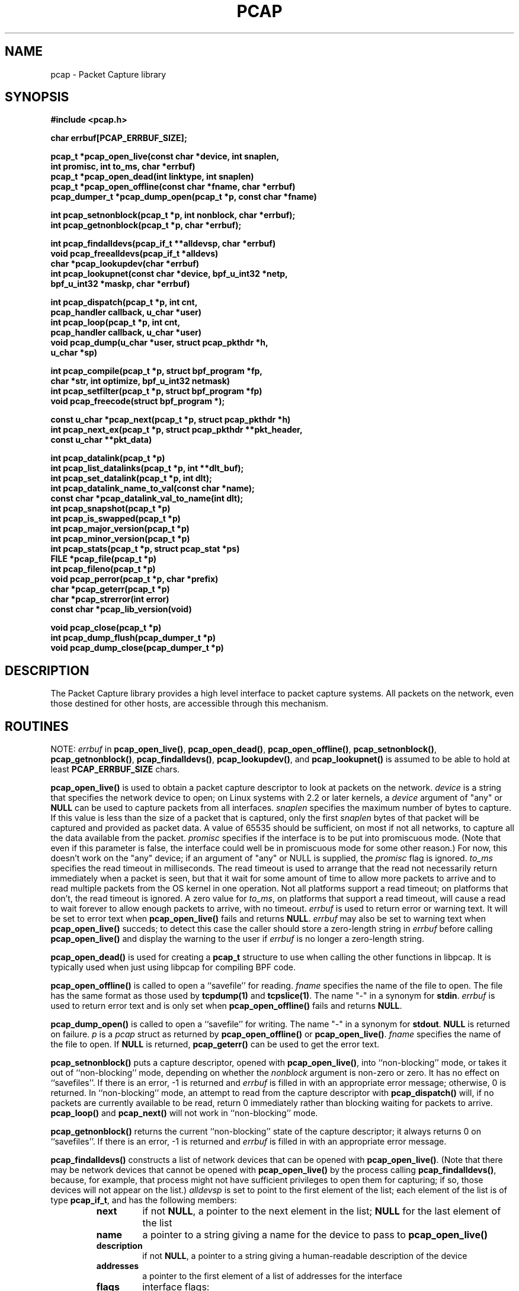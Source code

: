 .\" @(#) $Header: /tcpdump/master/libpcap/Attic/pcap.3,v 1.48 2003-04-10 06:21:00 guy Exp $
.\"
.\" Copyright (c) 1994, 1996, 1997
.\"	The Regents of the University of California.  All rights reserved.
.\"
.\" Redistribution and use in source and binary forms, with or without
.\" modification, are permitted provided that: (1) source code distributions
.\" retain the above copyright notice and this paragraph in its entirety, (2)
.\" distributions including binary code include the above copyright notice and
.\" this paragraph in its entirety in the documentation or other materials
.\" provided with the distribution, and (3) all advertising materials mentioning
.\" features or use of this software display the following acknowledgement:
.\" ``This product includes software developed by the University of California,
.\" Lawrence Berkeley Laboratory and its contributors.'' Neither the name of
.\" the University nor the names of its contributors may be used to endorse
.\" or promote products derived from this software without specific prior
.\" written permission.
.\" THIS SOFTWARE IS PROVIDED ``AS IS'' AND WITHOUT ANY EXPRESS OR IMPLIED
.\" WARRANTIES, INCLUDING, WITHOUT LIMITATION, THE IMPLIED WARRANTIES OF
.\" MERCHANTABILITY AND FITNESS FOR A PARTICULAR PURPOSE.
.\"
.TH PCAP 3 "3 January 2001"
.SH NAME
pcap \- Packet Capture library
.SH SYNOPSIS
.nf
.ft B
#include <pcap.h>
.ft
.LP
.nf
.ft B
char errbuf[PCAP_ERRBUF_SIZE];
.ft
.LP
.ft B
pcap_t *pcap_open_live(const char *device, int snaplen,
.ti +8
int promisc, int to_ms, char *errbuf)
pcap_t *pcap_open_dead(int linktype, int snaplen)
pcap_t *pcap_open_offline(const char *fname, char *errbuf)
pcap_dumper_t *pcap_dump_open(pcap_t *p, const char *fname)
.ft
.LP
.ft B
int pcap_setnonblock(pcap_t *p, int nonblock, char *errbuf);
int pcap_getnonblock(pcap_t *p, char *errbuf);
.ft
.LP
.ft B
int pcap_findalldevs(pcap_if_t **alldevsp, char *errbuf)
void pcap_freealldevs(pcap_if_t *alldevs)
char *pcap_lookupdev(char *errbuf)
int pcap_lookupnet(const char *device, bpf_u_int32 *netp,
.ti +8
bpf_u_int32 *maskp, char *errbuf)
.ft
.LP
.ft B
int pcap_dispatch(pcap_t *p, int cnt,
.ti +8
pcap_handler callback, u_char *user)
int pcap_loop(pcap_t *p, int cnt,
.ti +8
pcap_handler callback, u_char *user)
void pcap_dump(u_char *user, struct pcap_pkthdr *h,
.ti +8
u_char *sp)
.ft
.LP
.ft B
int pcap_compile(pcap_t *p, struct bpf_program *fp,
.ti +8
char *str, int optimize, bpf_u_int32 netmask)
int pcap_setfilter(pcap_t *p, struct bpf_program *fp)
void pcap_freecode(struct bpf_program *);
.ft
.LP
.ft B
const u_char *pcap_next(pcap_t *p, struct pcap_pkthdr *h)
int pcap_next_ex(pcap_t *p, struct pcap_pkthdr **pkt_header,
.ti +8
const u_char **pkt_data)
.ft
.LP
.ft B
int pcap_datalink(pcap_t *p)
int pcap_list_datalinks(pcap_t *p, int **dlt_buf);
int pcap_set_datalink(pcap_t *p, int dlt);
int pcap_datalink_name_to_val(const char *name);
const char *pcap_datalink_val_to_name(int dlt);
int pcap_snapshot(pcap_t *p)
int pcap_is_swapped(pcap_t *p)
int pcap_major_version(pcap_t *p)
int pcap_minor_version(pcap_t *p)
int pcap_stats(pcap_t *p, struct pcap_stat *ps)
FILE *pcap_file(pcap_t *p)
int pcap_fileno(pcap_t *p)
void pcap_perror(pcap_t *p, char *prefix)
char *pcap_geterr(pcap_t *p)
char *pcap_strerror(int error)
const char *pcap_lib_version(void)
.ft
.LP
.ft B
void pcap_close(pcap_t *p)
int pcap_dump_flush(pcap_dumper_t *p)
void pcap_dump_close(pcap_dumper_t *p)
.ft
.fi
.SH DESCRIPTION
The Packet Capture library
provides a high level interface to packet capture systems. All packets
on the network, even those destined for other hosts, are accessible
through this mechanism.
.PP
.SH ROUTINES
NOTE:
.I errbuf
in
.BR pcap_open_live() ,
.BR pcap_open_dead() ,
.BR pcap_open_offline() ,
.BR pcap_setnonblock() ,
.BR pcap_getnonblock() ,
.BR pcap_findalldevs() ,
.BR pcap_lookupdev() ,
and
.B pcap_lookupnet()
is assumed to be able to hold at least
.B PCAP_ERRBUF_SIZE
chars.
.PP
.B pcap_open_live()
is used to obtain a packet capture descriptor to look
at packets on the network.
.I device
is a string that specifies the network device to open; on Linux systems
with 2.2 or later kernels, a
.I device
argument of "any" or
.B NULL
can be used to capture packets from all interfaces.
.I snaplen
specifies the maximum number of bytes to capture.  If this value is less
than the size of a packet that is captured, only the first
.I snaplen
bytes of that packet will be captured and provided as packet data.  A
value of 65535 should be sufficient, on most if not all networks, to
capture all the data available from the packet.
.I promisc
specifies if the interface is to be put into promiscuous mode.
(Note that even if this parameter is false, the interface
could well be in promiscuous mode for some other reason.)  For now, this
doesn't work on the "any" device; if an argument of "any" or NULL is
supplied, the
.I promisc
flag is ignored.
.I to_ms
specifies the read timeout in milliseconds.  The read timeout is used to
arrange that the read not necessarily return immediately when a packet
is seen, but that it wait for some amount of time to allow more packets
to arrive and to read multiple packets from the OS kernel in one
operation.  Not all platforms support a read timeout; on platforms that
don't, the read timeout is ignored.  A zero value for
.IR to_ms ,
on platforms that support a read timeout,
will cause a read to wait forever to allow enough packets to
arrive, with no timeout.
.I errbuf
is used to return error or warning text.  It will be set to error text when
.B pcap_open_live()
fails and returns
.BR NULL .
.I errbuf
may also be set to warning text when
.B pcap_open_live()
succeds; to detect this case the caller should store a zero-length string in
.I errbuf
before calling
.B pcap_open_live()
and display the warning to the user if
.I errbuf
is no longer a zero-length string.
.PP
.B pcap_open_dead()
is used for creating a
.B pcap_t
structure to use when calling the other functions in libpcap.  It is
typically used when just using libpcap for compiling BPF code.
.PP
.B pcap_open_offline()
is called to open a ``savefile'' for reading.
.I fname
specifies the name of the file to open. The file has
the same format as those used by
.B tcpdump(1)
and
.BR tcpslice(1) .
The name "-" in a synonym for
.BR stdin .
.I errbuf
is used to return error text and is only set when
.B pcap_open_offline()
fails and returns
.BR NULL .
.PP
.B pcap_dump_open()
is called to open a ``savefile'' for writing. The name "-" in a synonym
for
.BR stdout .
.B NULL
is returned on failure.
.I p
is a
.I pcap
struct as returned by
.B pcap_open_offline()
or
.BR pcap_open_live() .
.I fname
specifies the name of the file to open.
If
.B NULL
is returned,
.B pcap_geterr()
can be used to get the error text.
.PP
.B pcap_setnonblock()
puts a capture descriptor, opened with
.BR pcap_open_live() ,
into ``non-blocking'' mode, or takes it out of ``non-blocking'' mode,
depending on whether the
.I nonblock
argument is non-zero or zero.  It has no effect on ``savefiles''.
If there is an error, \-1 is returned and
.I errbuf
is filled in with an appropriate error message; otherwise, 0 is
returned.
In
``non-blocking'' mode, an attempt to read from the capture descriptor
with
.B pcap_dispatch()
will, if no packets are currently available to be read, return 0
immediately rather than blocking waiting for packets to arrive.
.B pcap_loop()
and
.B pcap_next()
will not work in ``non-blocking'' mode.
.PP
.B pcap_getnonblock()
returns the current ``non-blocking'' state of the capture descriptor; it
always returns 0 on ``savefiles''.
If there is an error, \-1 is returned and
.I errbuf
is filled in with an appropriate error message.
.PP
.B pcap_findalldevs()
constructs a list of network devices that can be opened with
.BR pcap_open_live() .
(Note that there may be network devices that cannot be opened with
.BR pcap_open_live()
by the
process calling
.BR pcap_findalldevs() ,
because, for example, that process might not have sufficient privileges
to open them for capturing; if so, those devices will not appear on the
list.)
.I alldevsp
is set to point to the first element of the list; each element of the
list is of type
.BR pcap_if_t ,
and has the following members:
.RS
.TP
.B next
if not
.BR NULL ,
a pointer to the next element in the list;
.B NULL
for the last element of the list
.TP
.B name
a pointer to a string giving a name for the device to pass to
.B pcap_open_live()
.TP
.B description
if not
.BR NULL ,
a pointer to a string giving a human-readable description of the device
.TP
.B addresses
a pointer to the first element of a list of addresses for the interface
.TP
.B flags
interface flags:
.RS
.TP
.B PCAP_IF_LOOPBACK
set if the interface is a loopback interface
.RE
.RE
.PP
Each element of the list of addresses is of type
.BR pcap_addr_t ,
and has the following members:
.RS
.TP
.B next
if not
.BR NULL ,
a pointer to the next element in the list;
.B NULL
for the last element of the list
.TP
.B addr
a pointer to a
.B "struct sockaddr"
containing an address
.TP
.B netmask
if not
.BR NULL ,
a pointer to a
.B "struct sockaddr"
that contains the netmask corresponding to the address pointed to by
.B addr
.TP
.B broadaddr
if not
.BR NULL ,
a pointer to a
.B "struct sockaddr"
that contains the broadcast address corresponding to the address pointed
to by
.BR addr ;
may be null if the interface doesn't support broadcasts
.TP
.B dstaddr
if not
.BR NULL ,
a pointer to a
.B "struct sockaddr"
that contains the destination address corresponding to the address pointed
to by
.BR addr ;
may be null if the interface isn't a point-to-point interface
.RE
.PP
.B pcap_freealldevs()
is used to free a list allocated by
.BR pcap_findalldevs() .
.PP
.B pcap_lookupdev()
returns a pointer to a network device suitable for use with
.B pcap_open_live()
and
.BR pcap_lookupnet() .
If there is an error,
.B NULL
is returned and
.I errbuf
is filled in with an appropriate error message.
.PP
.B pcap_lookupnet()
is used to determine the network number and mask
associated with the network device
.BR device .
Both
.I netp
and
.I maskp
are
.I bpf_u_int32
pointers.
A return of \-1 indicates an error in which case
.I errbuf
is filled in with an appropriate error message.
.PP
.B pcap_dispatch()
is used to collect and process packets.
.I cnt
specifies the maximum number of packets to process before returning.
This is not a minimum number; when reading a live capture, only one
bufferful of packets is read at a time, so fewer than
.I cnt
packets may be processed. A
.I cnt
of \-1 processes all the packets received in one buffer when reading a
live capture, or all the packets in the file when reading a
``savefile''.
.I callback
specifies a routine to be called with three arguments:
a
.I u_char
pointer which is passed in from
.BR pcap_dispatch() ,
a
.I const struct pcap_pkthdr
pointer to a structure with the following members:
.RS
.TP
.B ts
a
.I struct timeval
containing the time when the packet was captured
.TP
.B caplen
a
.I bpf_u_int32
giving the number of bytes of the packet that are available from the
capture
.TP
.B len
a
.I bpf_u_int32
giving the length of the packet, in bytes (which might be more than the
number of bytes available from the capture, if the length of the packet
is larger than the maximum number of bytes to capture)
.RE
.PP
and a
.I const u_char
pointer to the first
.B caplen
(as given in the
.I struct pcap_pkthdr
a pointer to which is passed to the callback routine)
bytes of data from the packet (which won't necessarily be the entire
packet; to capture the entire packet, you will have to provide a value
for
.I snaplen
in your call to
.B pcap_open_live()
that is sufficiently large to get all of the packet's data - a value of
65535 should be sufficient on most if not all networks).
.PP
The number of packets read is returned.
0 is returned if no packets were read from a live capture (if, for
example, they were discarded because they didn't pass the packet filter,
or if, on platforms that support a read timeout that starts before any
packets arrive, the timeout expires before any packets arrive, or if the
file descriptor for the capture device is in non-blocking mode and no
packets were available to be read) or if no more packets are available
in a ``savefile.'' A return of \-1 indicates
an error in which case
.B pcap_perror()
or
.B pcap_geterr()
may be used to display the error text.
.PP
.BR NOTE :
when reading a live capture,
.B pcap_dispatch()
will not necessarily return when the read times out; on some platforms,
the read timeout isn't supported, and, on other platforms, the timer
doesn't start until at least one packet arrives.  This means that the
read timeout should
.B NOT
be used in, for example, an interactive application, to allow the packet
capture loop to ``poll'' for user input periodically, as there's no
guarantee that
.B pcap_dispatch()
will return after the timeout expires.
.PP
.B pcap_loop()
is similar to
.B pcap_dispatch()
except it keeps reading packets until
.I cnt
packets are processed or an error occurs.
It does
.B not
return when live read timeouts occur.
Rather, specifying a non-zero read timeout to
.B pcap_open_live()
and then calling
.B pcap_dispatch()
allows the reception and processing of any packets that arrive when the
timeout occurs.
A negative
.I cnt
causes
.B pcap_loop()
to loop forever (or at least until an error occurs).  A negative number
is returned on an error; 0 is returned if
.I cnt
is exhausted.
.PP
.B pcap_next()
reads the next packet (by calling
.B pcap_dispatch()
with a
.I cnt
of 1) and returns a
.I u_char
pointer to the data in that packet.  (The
.I pcap_pkthdr
struct for that packet is not supplied.)
.B NULL
is returned if an error occured, or if no packets were read from a live
capture (if, for example, they were discarded because they didn't pass
the packet filter, or if, on platforms that support a read timeout that
starts before any packets arrive, the timeout expires before any packets
arrive, or if the file descriptor for the capture device is in
non-blocking mode and no packets were available to be read), or if no
more packets are available in a ``savefile.''  Unfortunately, there is
no way to determine whether an error occured or not.
.PP
.B pcap_next_ex()
reads the next packet and returns a success/failure indication:
.RS
.TP
1
the packet was read without problems
.TP
0
packets are being read from a live capture, and the timeout expired
.TP
\-1
an error occurred while reading the packet
.TP
\-2
packets are being read from a ``savefile'', and there are no more
packets to read from the savefile.
.RE
.PP
If the packet was read without problems, the pointer pointed to by the
.I pkt_header
argument is set to point to the
.I pcap_pkthdr
struct for the packet, and the
pointer pointed to by the
.I pkt_data
argument is set to point to the data in the packet.
.PP
.B pcap_dump()
outputs a packet to the ``savefile'' opened with
.BR pcap_dump_open() .
Note that its calling arguments are suitable for use with
.B pcap_dispatch()
or
.BR pcap_loop() .
If called directly, the 
.I user
parameter is of type 
.I pcap_dumper_t
as returned by
.BR pcap_dump_open() .
.PP
.B pcap_compile()
is used to compile the string
.I str
into a filter program.
.I program
is a pointer to a
.I bpf_program
struct and is filled in by
.BR pcap_compile() .
.I optimize
controls whether optimization on the resulting code is performed.
.I netmask
specifies the IPv4 netmask of the network on which packets are being
captured; it is used only when checking for IPv4 broadcast addresses in
the filter program.  If the netmask of the network on which packets are
being captured isn't known to the program, or if packets are being
captured on the Linux "any" pseudo-interface that can capture on more
than one network, a value of 0 can be supplied; tests for IPv4 broadcast
addreses won't be done correctly, but all other tests in the filter
program will be OK.  A return of \-1 indicates an error in which case
.BR pcap_geterr()
may be used to display the error text.
.PP
.B pcap_compile_nopcap()
is similar to
.B pcap_compile()
except that instead of passing a pcap structure, one passes the
snaplen and linktype explicitly.  It is intended to be used for
compiling filters for direct BPF usage, without necessarily having
called
.BR pcap_open() .
A return of \-1 indicates an error; the error text is unavailable.
.RB ( pcap_compile_nopcap()
is a wrapper around
.BR pcap_open_dead() ,
.BR pcap_compile() ,
and
.BR pcap_close() ;
the latter three routines can be used directly in order to get the error
text for a compilation error.)
.B
.PP
.B pcap_setfilter()
is used to specify a filter program.
.I fp
is a pointer to a
.I bpf_program
struct, usually the result of a call to
.BR pcap_compile() .
.B \-1
is returned on failure, in which case
.BR pcap_geterr()
may be used to display the error text;
.B 0
is returned on success.
.PP
.B pcap_freecode()
is used to free up allocated memory pointed to by a
.I bpf_program
struct generated by
.B pcap_compile()
when that BPF program is no longer needed, for example after it
has been made the filter program for a pcap structure by a call to
.BR pcap_setfilter() .
.PP
.B pcap_datalink()
returns the link layer type; link layer types it can return include:
.PP
.RS 5
.TP 5
.B DLT_NULL
BSD loopback encapsulation; the link layer header is a 4-byte field, in
.I host
byte order, containing a PF_ value from
.B socket.h
for the network-layer protocol of the packet
.IP
Note that ``host byte order'' is the byte order of the machine on which
the packets are captured, and the PF_ values are for the OS of the
machine on which the packets are captured; if a live capture is being
done, ``host byte order'' is the byte order of the machine capturing the
packets, and the PF_ values are those of the OS of the machine capturing
the packets, but if a ``savefile'' is being read, the byte order and PF_
values are
.I not
necessarily those of the machine reading the capture file.
.TP 5
.B DLT_EN10MB
Ethernet (10Mb, 100Mb, 1000Mb, and up)
.TP 5
.B DLT_IEEE802
IEEE 802.5 Token Ring
.TP 5
.B DLT_ARCNET
ARCNET
.TP 5
.B DLT_SLIP
SLIP; the link layer header contains, in order:
.RS 10
.LP
a 1-byte flag, which is 0 for packets received by the machine and 1 for
packets sent by the machine;
.LP
a 1-byte field, the upper 4 bits of which indicate the type of packet,
as per RFC 1144:
.RS 5
.TP 5
0x40
an unmodified IP datagram (TYPE_IP);
.TP 5
0x70
an uncompressed-TCP IP datagram (UNCOMPRESSED_TCP), with that byte being
the first byte of the raw IP header on the wire, containing the
connection number in the protocol field;
.TP 5
0x80
a compressed-TCP IP datagram (COMPRESSED_TCP), with that byte being the
first byte of the compressed TCP/IP datagram header;
.RE
.LP
for UNCOMPRESSED_TCP, the rest of the modified IP header, and for
COMPRESSED_TCP, the compressed TCP/IP datagram header;
.RE
.RS 5
.LP
for a total of 16 bytes; the uncompressed IP datagram follows the header
.RE
.TP 5
.B DLT_PPP
PPP; if the first 2 bytes are 0xff and 0x03, it's PPP in HDLC-like
framing, with the PPP header following those two bytes, otherwise it's
PPP without framing, and the packet begins with the PPP header
.TP 5
.B DLT_FDDI
FDDI
.TP 5
.B DLT_ATM_RFC1483
RFC 1483 LLC/SNAP-encapsulated ATM; the packet begins with an IEEE 802.2
LLC header
.TP 5
.B DLT_RAW
raw IP; the packet begins with an IP header
.TP 5
.B DLT_PPP_SERIAL
PPP in HDLC-like framing, as per RFC 1662, or Cisco PPP with HDLC
framing, as per section 4.3.1 of RFC 1547; the first byte will be 0xFF
for PPP in HDLC-like framing, and will be 0x0F or 0x8F for Cisco PPP
with HDLC framing
.TP 5
.B DLT_PPP_ETHER
PPPoE; the packet begins with a PPPoE header, as per RFC 2516
.TP 5
.B DLT_C_HDLC
Cisco PPP with HDLC framing, as per section 4.3.1 of RFC 1547
.TP 5
.B DLT_IEEE802_11
IEEE 802.11 wireless LAN
.TP 5
.B DLT_FRELAY
Frame Relay
.TP 5
.B DLT_LOOP
OpenBSD loopback encapsulation; the link layer header is a 4-byte field, in
.I network
byte order, containing a PF_ value from OpenBSD's
.B socket.h
for the network-layer protocol of the packet
.IP
Note that, if a ``savefile'' is being read, those PF_ values are
.I not
necessarily those of the machine reading the capture file.
.TP 5
.B DLT_LINUX_SLL
Linux "cooked" capture encapsulation; the link layer header contains, in
order:
.RS 10
.LP
a 2-byte "packet type", in network byte order, which is one of:
.RS 5
.TP 5
0
packet was sent to us by somebody else
.TP 5
1
packet was broadcast by somebody else
.TP 5
2
packet was multicast, but not broadcast, by somebody else
.TP 5
3
packet was sent by somebody else to somebody else
.TP 5
4
packet was sent by us
.RE
.LP
a 2-byte field, in network byte order, containing a Linux ARPHRD_ value
for the link layer device type;
.LP
a 2-byte field, in network byte order, containing the length of the
link layer address of the sender of the packet (which could be 0);
.LP
an 8-byte field containing that number of bytes of the link layer header
(if there are more than 8 bytes, only the first 8 are present);
.LP
a 2-byte field containing an Ethernet protocol type, in network byte
order, or containing 1 for Novell 802.3 frames without an 802.2 LLC
header or 4 for frames beginning with an 802.2 LLC header.
.RE
.TP 5
.B DLT_LTALK
Apple LocalTalk; the packet begins with an AppleTalk LLAP header
.TP 5
.B DLT_SUNATM
SunATM devices; the link layer header contains, in order:
.RS 10
.LP
a 1-byte flag field, containing a direction flag in the uppermost bit,
which is set for packets transmitted by the machine and clear for
packets received by the machine, and a 4-byte traffic type in the
low-order 4 bits, which is one of:
.RS 5
.TP 5
0
raw traffic
.TP 5
1
LANE traffic
.TP 5
2
LLC-encapsulated traffic
.TP 5
3
MARS traffic
.TP 5
4
IFMP traffic
.TP 5
5
ILMI traffic
.TP 5
6
Q.2931 traffic
.RE
.LP
a 1-byte VPI value;
.LP
a 2-byte VCI field, in network byte order.
.RE
.TP 5
.B DLT_IP_OVER_FC
RFC 2625 IP-over-Fibre Channel, with the link-layer header being the
Network_Header as described in that RFC.
.RE
.PP
.B pcap_list_datalinks()
is used to get a list of the supported data link types of the interface
associated with the pcap descriptor.
.B pcap_list_datalinks()
allocates an array to hold the list and sets
.IR *dlt_buf .
The caller is responsible for freeing the array.
.B \-1
is returned on failure;
otherwise, the number of data link types in the array is returned.
.PP
.B pcap_set_datalink()
is used to set the current data link type of the pcap descriptor
to the type specified by
.IR dlt .
.B \-1
is returned on failure.
.PP
.B pcap_datalink_name_to_val()
translates a data link type name, which is a
.B DLT_
name with the
.B DLT_
removed, to the corresponding data link type value.  The translation
is case-insensitive.  
is used to set the current data link type of the pcap descriptor
NULL is returned on failure.
.PP
.B pcap_datalink_val_to_name()
translates a data link type value to the corresponding data link type
name.
.B \-1
is returned on failure.
.PP
.B pcap_snapshot()
returns the snapshot length specified when
.B pcap_open_live()
was called.
.PP
.B pcap_is_swapped()
returns true if the current ``savefile'' uses a different byte order
than the current system.
.PP
.B pcap_major_version()
returns the major number of the file format of the savefile;
.B pcap_minor_version()
returns the minor number of the file format of the savefile.  The
version number is stored in the header of the savefile.
.PP
.B pcap_file()
returns the standard I/O stream of the ``savefile,'' if a ``savefile''
was opened with
.BR pcap_open_offline() ,
or NULL, if a network device was opened with
.BR pcap_open_live() .
.PP
.B pcap_stats()
returns 0 and fills in a
.B pcap_stat
struct. The values represent packet statistics from the start of the
run to the time of the call. If there is an error or the underlying
packet capture doesn't support packet statistics, \-1 is returned and
the error text can be obtained with
.B pcap_perror()
or
.BR pcap_geterr() .
.B pcap_stats()
is supported only on live captures, not on ``savefiles''; no statistics
are stored in ``savefiles'', so no statistics are available when reading
from a ``savefile''.
.PP
.B pcap_fileno()
returns the file descriptor number from which captured packets are read,
if a network device was opened with
.BR pcap_open_live() ,
or \-1, if a ``savefile'' was opened with
.BR pcap_open_offline() .
.PP
.B pcap_perror()
prints the text of the last pcap library error on
.BR stderr ,
prefixed by
.IR prefix .
.PP
.B pcap_geterr()
returns the error text pertaining to the last pcap library error.
.BR NOTE :
the pointer it returns will no longer point to a valid error message
string after the
.B pcap_t
passed to it is closed; you must use or copy the string before closing
the
.BR pcap_t .
.PP
.B pcap_strerror()
is provided in case
.BR strerror (1)
isn't available.
.PP
.B pcap_lib_version()
returns a pointer to a string giving information about the version of
the libpcap library being used; note that it contains more information
than just a version number.
.PP
.B pcap_close()
closes the files associated with
.I p
and deallocates resources.
.PP
.B pcap_dump_flush()
flushes the output buffer to the ``savefile,'' so that any packets
written with
.B pcap_dump()
but not yet written to the ``savefile'' will be written.
.B \-1
is returned on error, 0 on success.
.PP
.B pcap_dump_close()
closes the ``savefile.''
.PP
.SH SEE ALSO
tcpdump(1), tcpslice(1)
.SH AUTHORS
The original authors are:
.LP
Van Jacobson,
Craig Leres and
Steven McCanne, all of the
Lawrence Berkeley National Laboratory, University of California, Berkeley, CA.
.LP
The current version is available from "The Tcpdump Group"'s Web site at
.LP
.RS
.I http://www.tcpdump.org/
.RE
.SH BUGS
Please send problems, bugs, questions, desirable enhancements, etc. to:
.LP
.RS
tcpdump-workers@tcpdump.org
.RE
.LP
Please send source code contributions, etc. to:
.LP
.RS
patches@tcpdump.org
.RE
